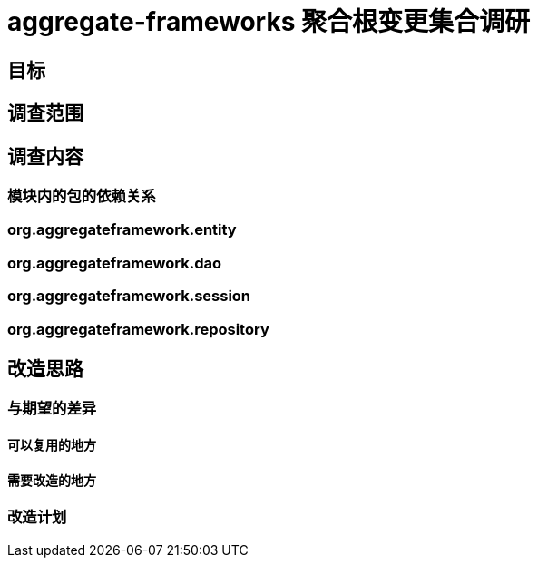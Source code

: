 = aggregate-frameworks 聚合根变更集合调研

== 目标


== 调查范围

== 调查内容

=== 模块内的包的依赖关系

=== org.aggregateframework.entity

=== org.aggregateframework.dao

=== org.aggregateframework.session

=== org.aggregateframework.repository

== 改造思路

=== 与期望的差异

==== 可以复用的地方

==== 需要改造的地方

=== 改造计划